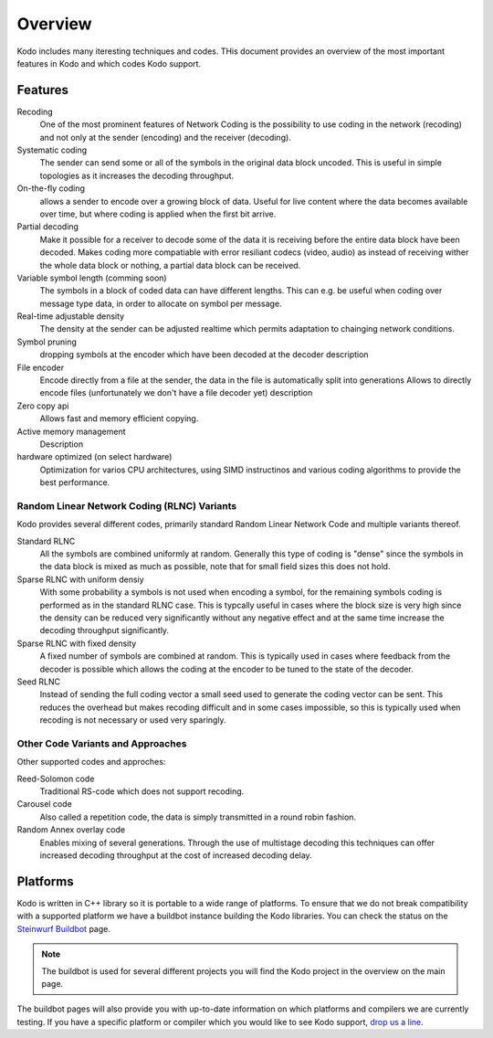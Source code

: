 Overview
========

.. _overview:

Kodo includes many iteresting techniques and codes. THis document provides an
overview of the most important features in Kodo and which codes Kodo support.

Features
--------

Recoding
    One of the most prominent features of Network Coding is the possibility to
    use coding in the network (recoding) and not only at the sender (encoding)
    and the receiver (decoding).

Systematic coding
    The sender can send some or all of the symbols in the original data block
    uncoded. This is useful in simple topologies as it increases the decoding
    throughput.

On-the-fly coding
    allows a sender to encode over a growing block of data. Useful for live
    content where the data becomes available over time, but where coding is
    applied when the first bit arrive.

Partial decoding
    Make it possible for a receiver to decode some of the data it is receiving
    before the entire data block have been decoded. Makes coding more compatiable
    with error resiliant codecs (video, audio) as instead of receiving wither
    the whole data block or nothing, a partial data block can be received.

Variable symbol length (comming soon)
    The symbols in a block of coded data can have different lengths. This can e.g.
    be useful when coding over message type data, in order to allocate on symbol
    per message.

Real-time adjustable density
    The density at the sender can be adjusted realtime which permits adaptation
    to chainging network conditions.

Symbol pruning
    dropping symbols at the encoder which have been decoded at the decoder
    description

File encoder
    Encode directly from a file at the sender, the data in the file is
    automatically split into generations
    Allows
    to directly encode files (unfortunately we don't have a file decoder yet)
    description

Zero copy api
    Allows fast and memory efficient copying.

Active memory management
    Description

hardware optimized (on select hardware)
    Optimization for varios CPU architectures, using SIMD instructinos and
    various coding algorithms to provide the best performance.


Random Linear Network Coding (RLNC) Variants
............................................

Kodo provides several different codes, primarily standard Random Linear
Network Code and multiple variants thereof.

Standard RLNC
    All the symbols are combined uniformly at random. Generally this type of
    coding is "dense" since the symbols in the data block is mixed as much as
    possible, note that for small field sizes this does not hold.


Sparse RLNC with uniform densiy
    With some probability a symbols is not used when encoding a symbol, for the
    remaining symbols coding is performed as in the standard RLNC case. This is
    typcally useful in cases where the block size is very high since the density
    can be reduced very significantly without any negative effect and at the
    same time increase the decoding throughput significantly.

Sparse RLNC with fixed density
    A fixed number of symbols are combined at random. This is typically used in
    cases where feedback from the decoder is possible which allows the coding at
    the encoder to be tuned to the state of the decoder.

Seed RLNC
    Instead of sending the full coding vector a small seed used to generate the
    coding vector can be sent. This reduces the overhead but makes recoding
    difficult and in some cases impossible, so this is typically used when
    recoding is not necessary or used very sparingly.


Other Code Variants and Approaches
..................................

Other supported codes and approches:

Reed-Solomon code
    Traditional RS-code which does not support recoding.

Carousel code
    Also called a repetition code, the data is simply transmitted in a round
    robin fashion.

Random Annex overlay code
    Enables mixing of several generations. Through the use of multistage
    decoding this techniques can offer increased decoding throughput at the cost
    of increased decoding delay.



Platforms
---------

Kodo is written in C++ library so it is portable to a wide range of platforms.
To ensure that we do not break compatibility with a supported platform we
have a buildbot instance building the Kodo libraries. You can check the
status on the `Steinwurf Buildbot`_ page.

.. _Steinwurf Buildbot: http://176.28.49.184:12344

.. note:: The buildbot is used for several different projects you will find the
  Kodo project in the overview on the main page.

The buildbot pages will also provide you with up-to-date information on which
platforms and compilers we are currently testing. If you have a specific
platform or compiler which you would like to see Kodo support, `drop us a line`_.

.. _drop us a line: http://steinwurf.com/contact-us/




